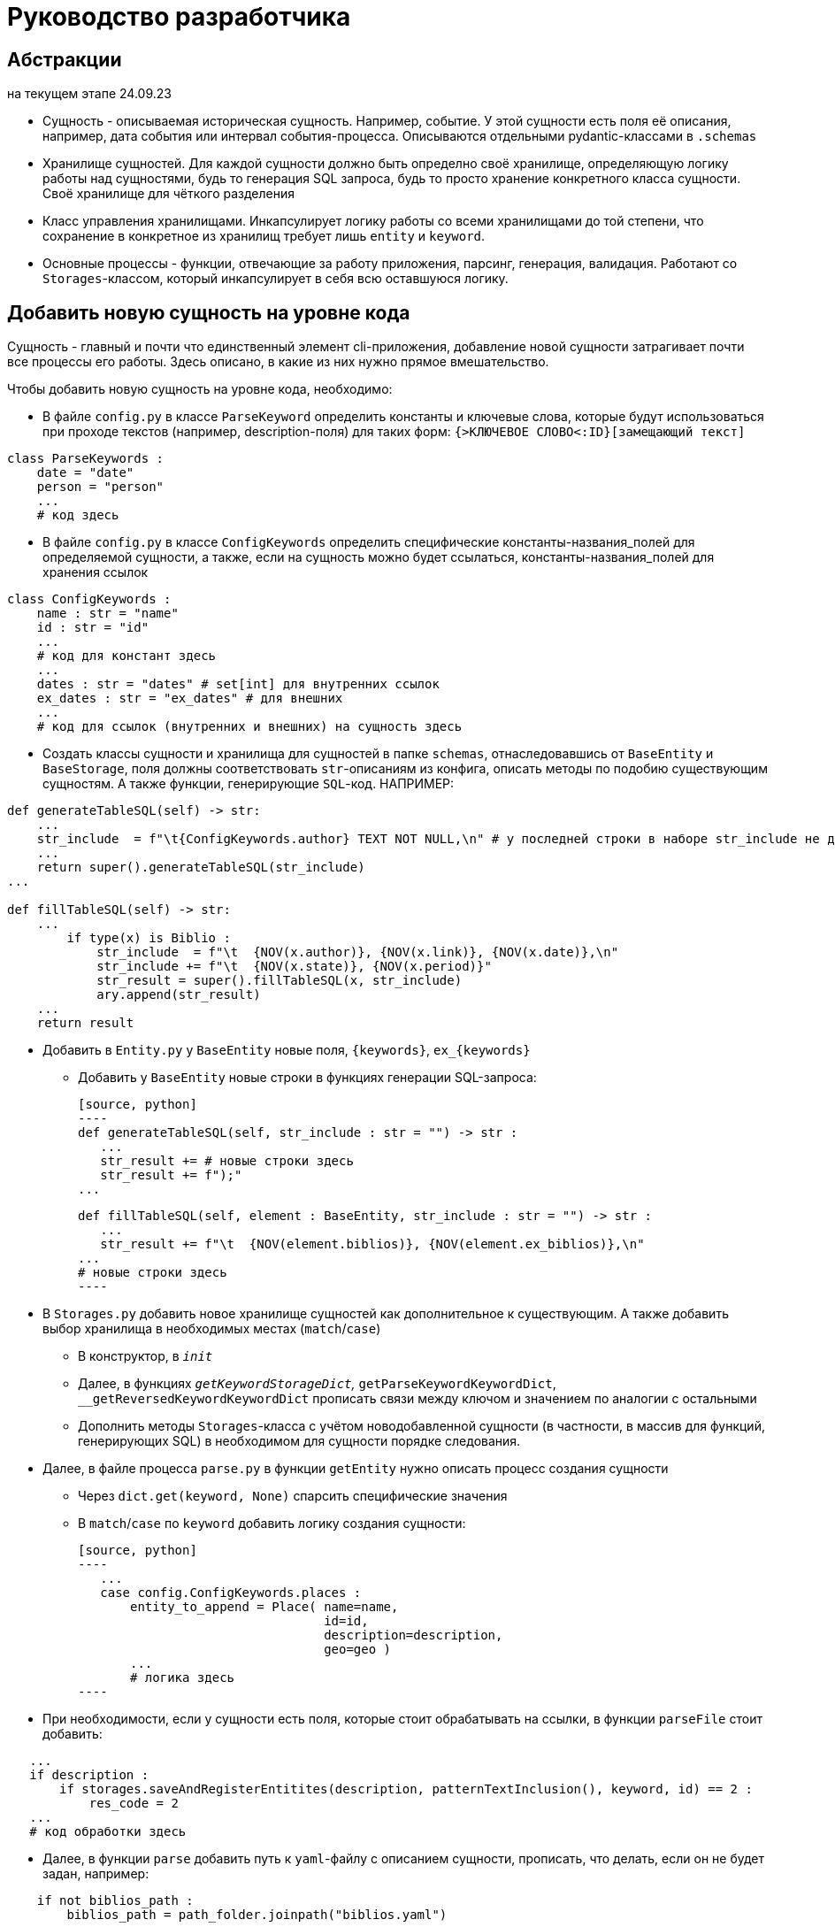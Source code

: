 # Руководство разработчика

## Абстракции

на текущем этапе 24.09.23

* Сущность - описываемая историческая сущность. Например, событие. У этой сущности есть поля её описания, например, дата события или интервал события-процесса. Описываются отдельными pydantic-классами в `.schemas`

* Хранилище сущностей. Для каждой сущности должно быть определно своё хранилище, определяющую логику работы над сущностями, будь то генерация SQL запроса, будь то просто хранение конкретного класса сущности. Своё хранилище для чёткого разделения

* Класс управления хранилищами. Инкапсулирует логику работы со всеми хранилищами до той степени, что сохранение в конкретное из хранилищ требует лишь `entity` и `keyword`.

* Основные процессы - функции, отвечающие за работу приложения, парсинг, генерация, валидация. Работают со `Storages`-классом, который инкапсулирует в себя всю оставшуюся логику.

## Добавить новую сущность на уровне кода
Сущность - главный и почти что единственный элемент cli-приложения, добавление новой сущности затрагивает почти все процессы его работы. Здесь описано, в какие из них нужно прямое вмешательство.

Чтобы добавить новую сущность на уровне кода, необходимо:

* В файле `config.py` в классе `ParseKeyword` определить константы и ключевые слова, которые будут использоваться при проходе текстов (например, description-поля) для таких форм: `{>КЛЮЧЕВОЕ СЛОВО<:ID}[замещающий текст]`

[source, python]
----
class ParseKeywords :
    date = "date"
    person = "person"
    ...
    # код здесь
----

* В файле `config.py` в классе `ConfigKeywords` определить специфические константы-названия_полей для определяемой сущности, а также, если на сущность можно будет ссылаться, константы-названия_полей для хранения ссылок

[source, python]
----
class ConfigKeywords :
    name : str = "name"
    id : str = "id"
    ...
    # код для констант здесь
    ...
    dates : str = "dates" # set[int] для внутренних ссылок
    ex_dates : str = "ex_dates" # для внешних
    ...
    # код для ссылок (внутренних и внешних) на сущность здесь
----

* Создать классы сущности и хранилища для сущностей в папке `schemas`, отнаследовавшись от `BaseEntity` и `BaseStorage`, поля должны соответствовать `str`-описаниям из конфига, описать методы по подобию существующим сущностям. А также функции, генерирующие `SQL`-код. НАПРИМЕР:

[source, python]
----
def generateTableSQL(self) -> str:
    ...
    str_include  = f"\t{ConfigKeywords.author} TEXT NOT NULL,\n" # у последней строки в наборе str_include не должно быть запятой и перевода строки
    ...
    return super().generateTableSQL(str_include)
...

def fillTableSQL(self) -> str:
    ...
        if type(x) is Biblio :
            str_include  = f"\t  {NOV(x.author)}, {NOV(x.link)}, {NOV(x.date)},\n"
            str_include += f"\t  {NOV(x.state)}, {NOV(x.period)}"
            str_result = super().fillTableSQL(x, str_include)
            ary.append(str_result)
    ...
    return result
----

* Добавить в `Entity.py` у `BaseEntity` новые поля, `{keywords}`, `ex_{keywords}` 
** Добавить у `BaseEntity` новые строки в функциях генерации SQL-запроса:

 [source, python]
 ----
 def generateTableSQL(self, str_include : str = "") -> str :
    ...
    str_result += # новые строки здесь
    str_result += f");"
 ...

 def fillTableSQL(self, element : BaseEntity, str_include : str = "") -> str :
    ...
    str_result += f"\t  {NOV(element.biblios)}, {NOV(element.ex_biblios)},\n"
 ...
 # новые строки здесь
 ----

* В `Storages.py` добавить новое хранилище сущностей как дополнительное  к существующим. А также добавить выбор хранилища в необходимых местах (`match`/`case`)

** В конструктор, в `__init__`

** Далее, в функциях `__getKeywordStorageDict`, `__getParseKeywordKeywordDict`, `__getReversedKeywordKeywordDict` прописать связи между ключом и значением по аналогии с остальными

** Дополнить методы `Storages`-класса с учётом новодобавленной сущности (в частности, в массив для функций, генерирующих SQL) в необходимом для сущности порядке следования.

* Далее, в файле процесса `parse.py` в функции `getEntity` нужно описать процесс создания сущности
** Через `dict.get(keyword, None)` спарсить специфические значения
** В `match`/`case` по `keyword` добавить логику создания сущности:
 
 [source, python]
 ----
    ...
    case config.ConfigKeywords.places :
        entity_to_append = Place( name=name, 
                                  id=id, 
                                  description=description, 
                                  geo=geo )
        ...
        # логика здесь
 ----

* При необходимости, если у сущности есть поля, которые стоит обрабатывать на ссылки, в функции `parseFile` стоит добавить:
 
[source, python]
----
   ...
   if description :
       if storages.saveAndRegisterEntitites(description, patternTextInclusion(), keyword, id) == 2 :
           res_code = 2
   ...
   # код обработки здесь
----

* Далее, в функции `parse` добавить путь к `yaml`-файлу с описанием сущности, прописать, что делать, если он не будет задан, например:

[source, python]
----
    if not biblios_path :
        biblios_path = path_folder.joinpath("biblios.yaml")
----

** Далее, добавить в перечисление (просто переменную) код выполнения функции `parseFile` для нашей сущности, добавить в массив `codes` дополнительную `2`, после внутри цикла `for` прописать обновление кода в массиве

[source, python]
----
if codes[source_code] == 2 and 1 not in codes:
    codes[source_code] = parseFile(sources_path, config.ConfigKeywords.sources, storages)
# логика для обновления кода для сущности здесь
----

* Если путь до `yaml`-файла будет проложен самостоятельно, в вызове `cli.py:main` необходимо его прописать

* В файле `validate.py` прописать правила новодобавленный полей

* Проверить работоспособность новой конфигурации

Такая сложность добавления зависит главным образом от неавтоматизированных интерфейсов связи SQL базы данных и CLI, генерирующую SQL файл, а также невозможностью предусмотреть и нежеланием ограничивать действия пользователя


## Добавить поля к уже существующей сущности на уровне кода

Чтобы добавить новые поля, необходимо:

* В файле `config.py` прописать в `ConfigKeyword` новые поля

[source, python]
----
class ConfigKeywords :
    name : str = "name"
    id : str = "id"
    ...
    # код здесь
----

* В `schemas` в модели сущности прописать новые поля

[source, python]
----
class Source(BaseEntity) :
    ...
    type : str | None = None
    subtype : str | None = None
    # новые поля
----

* Там же, но уже в хранилище сущности в функциях генерации SQL-запросов, прописать новые поля

[source, python]
----
def generateTableSQL(self) -> str:
    ...
    str_include += f"\t{ConfigKeywords.type} TEXT,\n"
    str_include += f"\t{ConfigKeywords.subtype} TEXT"
    # новые поля
    return super().generateTableSQL(str_include)
...

def fillTableSQL(self) -> str:
    ...
            str_include += f"\t  {NOV(x.type)}, {NOV(x.subtype)}"
            # новые поля
            str_result = super().fillTableSQL(x, str_include)
    ...
    return result
----

* В `parse.py/getEntity` прописать в строке `.get` для новых полей, а также добавить в `match`/`case` при создании сущности новые поля

[source, python]
----
def getEntity(dict_entity : dict, keyword : str, id : int,
              storages : Storages) -> [int, BaseEntity] :
    ...
    type = dict_entity.get(ConfigKeywords.type, None)
    subtype = dict_entity.get(ConfigKeywords.subtype, None)
    # новые .get здесь
    ...
    match keyword :
        case X :
            # добавление здесь
    ...
----

* В файле `validate.py` прописать правила новодобавленный полей

* Проверить работоспособность новой конфигурации